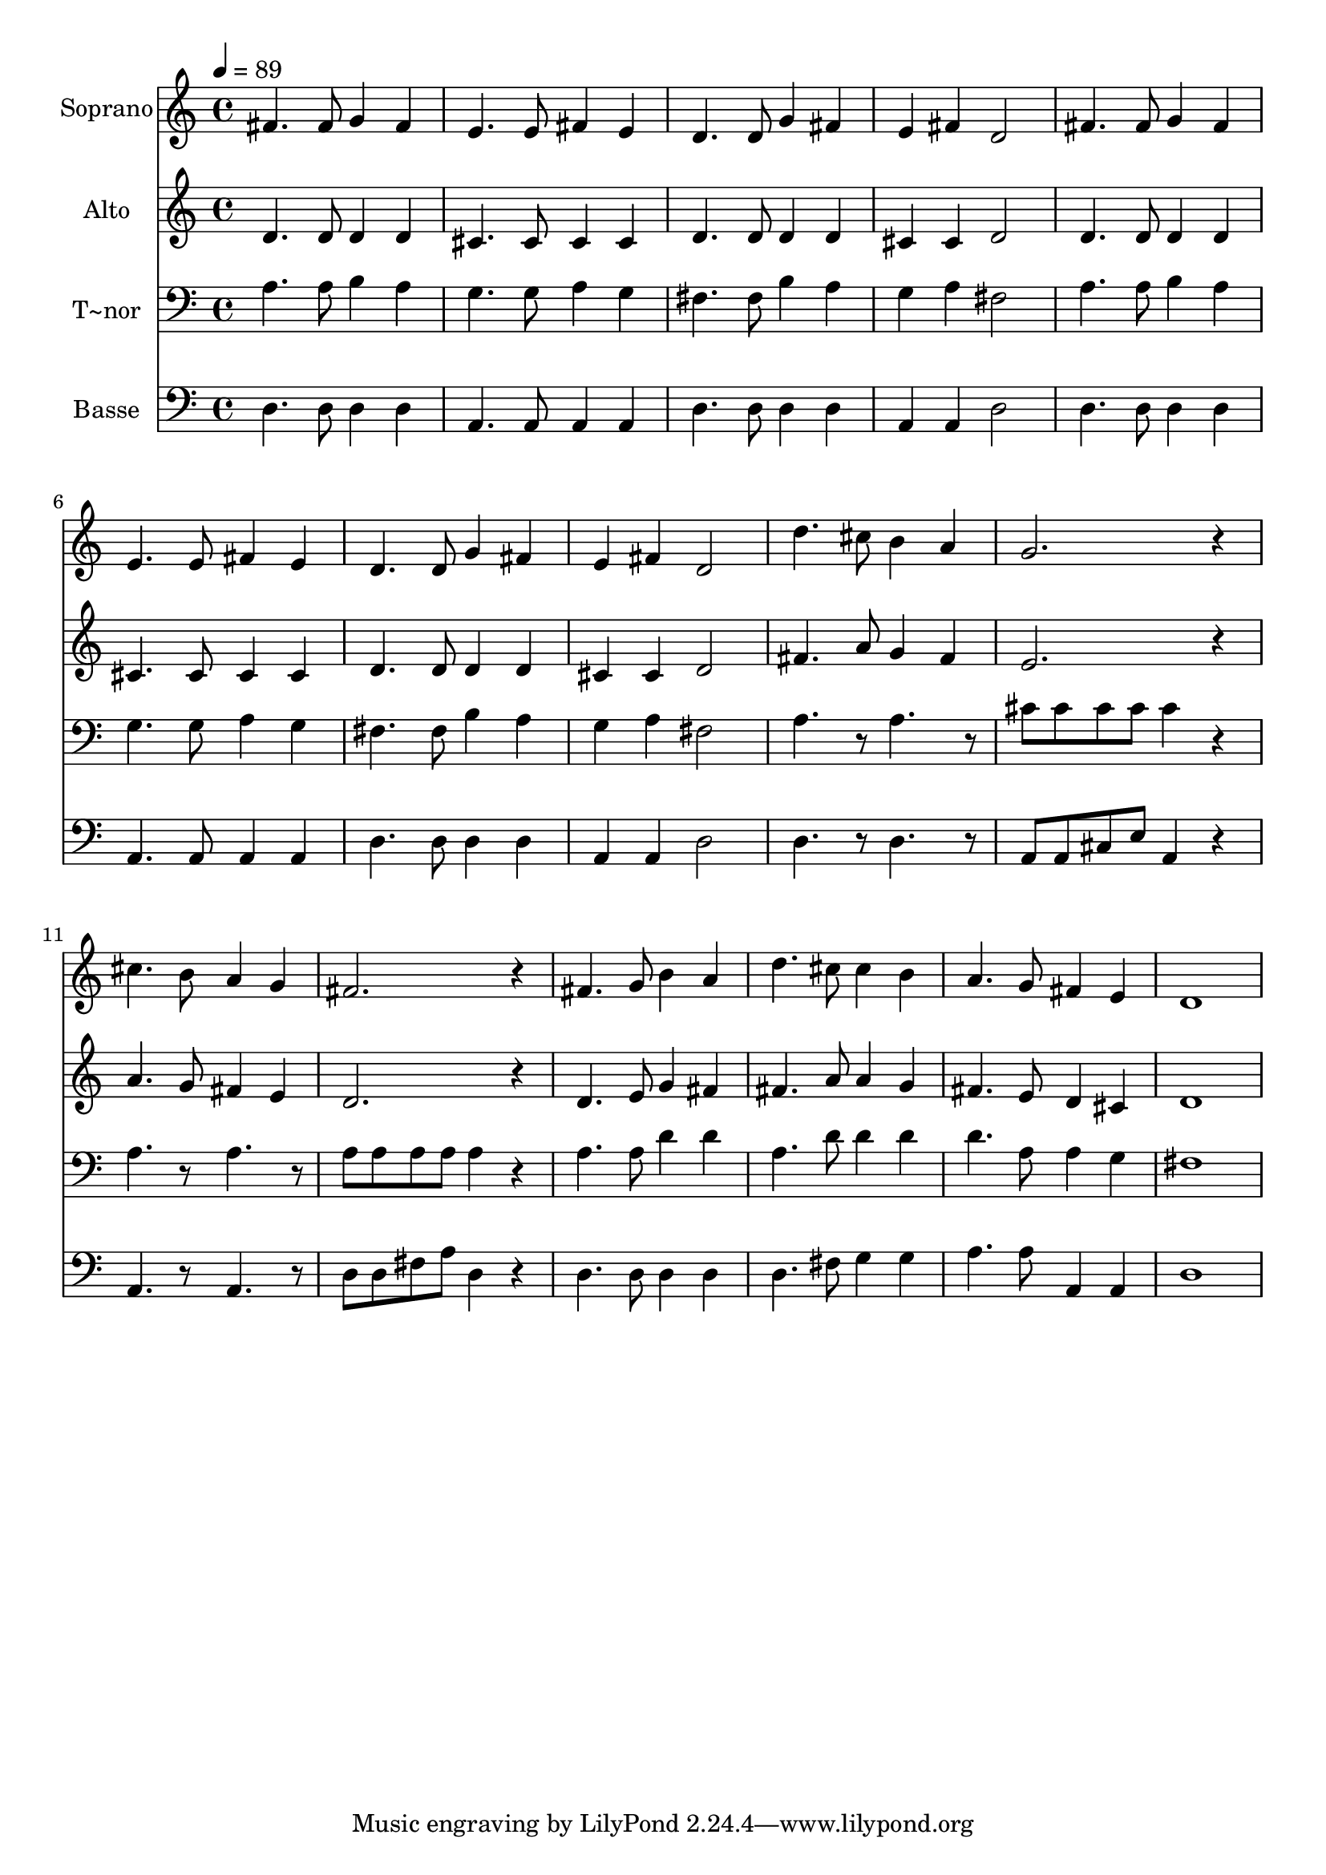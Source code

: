 % Lily was here -- automatically converted by /usr/bin/midi2ly from 573.mid
\version "2.14.0"

\layout {
  \context {
    \Voice
    \remove "Note_heads_engraver"
    \consists "Completion_heads_engraver"
    \remove "Rest_engraver"
    \consists "Completion_rest_engraver"
  }
}

trackAchannelA = {
  
  \time 4/4 
  
  \tempo 4 = 89 
  
}

trackA = <<
  \context Voice = voiceA \trackAchannelA
>>


trackBchannelA = {
  
  \set Staff.instrumentName = "Soprano"
  
}

trackBchannelB = \relative c {
  fis'4. fis8 g4 fis 
  | % 2
  e4. e8 fis4 e 
  | % 3
  d4. d8 g4 fis 
  | % 4
  e fis d2 
  | % 5
  fis4. fis8 g4 fis 
  | % 6
  e4. e8 fis4 e 
  | % 7
  d4. d8 g4 fis 
  | % 8
  e fis d2 
  | % 9
  d'4. cis8 b4 a 
  | % 10
  g2. r4 
  | % 11
  cis4. b8 a4 g 
  | % 12
  fis2. r4 
  | % 13
  fis4. g8 b4 a 
  | % 14
  d4. cis8 cis4 b 
  | % 15
  a4. g8 fis4 e 
  | % 16
  d1 
  | % 17
  
}

trackB = <<
  \context Voice = voiceA \trackBchannelA
  \context Voice = voiceB \trackBchannelB
>>


trackCchannelA = {
  
  \set Staff.instrumentName = "Alto"
  
}

trackCchannelC = \relative c {
  d'4. d8 d4 d 
  | % 2
  cis4. cis8 cis4 cis 
  | % 3
  d4. d8 d4 d 
  | % 4
  cis cis d2 
  | % 5
  d4. d8 d4 d 
  | % 6
  cis4. cis8 cis4 cis 
  | % 7
  d4. d8 d4 d 
  | % 8
  cis cis d2 
  | % 9
  fis4. a8 g4 fis 
  | % 10
  e2. r4 
  | % 11
  a4. g8 fis4 e 
  | % 12
  d2. r4 
  | % 13
  d4. e8 g4 fis 
  | % 14
  fis4. a8 a4 g 
  | % 15
  fis4. e8 d4 cis 
  | % 16
  d1 
  | % 17
  
}

trackC = <<
  \context Voice = voiceA \trackCchannelA
  \context Voice = voiceB \trackCchannelC
>>


trackDchannelA = {
  
  \set Staff.instrumentName = "T~nor"
  
}

trackDchannelC = \relative c {
  a'4. a8 b4 a 
  | % 2
  g4. g8 a4 g 
  | % 3
  fis4. fis8 b4 a 
  | % 4
  g a fis2 
  | % 5
  a4. a8 b4 a 
  | % 6
  g4. g8 a4 g 
  | % 7
  fis4. fis8 b4 a 
  | % 8
  g a fis2 
  | % 9
  a4. r8 a4. r8 
  | % 10
  cis cis cis cis cis4 r4 
  | % 11
  a4. r8 a4. r8 
  | % 12
  a a a a a4 r4 
  | % 13
  a4. a8 d4 d 
  | % 14
  a4. d8 d4 d 
  | % 15
  d4. a8 a4 g 
  | % 16
  fis1 
  | % 17
  
}

trackD = <<

  \clef bass
  
  \context Voice = voiceA \trackDchannelA
  \context Voice = voiceB \trackDchannelC
>>


trackEchannelA = {
  
  \set Staff.instrumentName = "Basse"
  
}

trackEchannelC = \relative c {
  d4. d8 d4 d 
  | % 2
  a4. a8 a4 a 
  | % 3
  d4. d8 d4 d 
  | % 4
  a a d2 
  | % 5
  d4. d8 d4 d 
  | % 6
  a4. a8 a4 a 
  | % 7
  d4. d8 d4 d 
  | % 8
  a a d2 
  | % 9
  d4. r8 d4. r8 
  | % 10
  a a cis e a,4 r4 
  | % 11
  a4. r8 a4. r8 
  | % 12
  d d fis a d,4 r4 
  | % 13
  d4. d8 d4 d 
  | % 14
  d4. fis8 g4 g 
  | % 15
  a4. a8 a,4 a 
  | % 16
  d1 
  | % 17
  
}

trackE = <<

  \clef bass
  
  \context Voice = voiceA \trackEchannelA
  \context Voice = voiceB \trackEchannelC
>>


\score {
  <<
    \context Staff=trackB \trackA
    \context Staff=trackB \trackB
    \context Staff=trackC \trackA
    \context Staff=trackC \trackC
    \context Staff=trackD \trackA
    \context Staff=trackD \trackD
    \context Staff=trackE \trackA
    \context Staff=trackE \trackE
  >>
  \layout {}
  \midi {}
}
